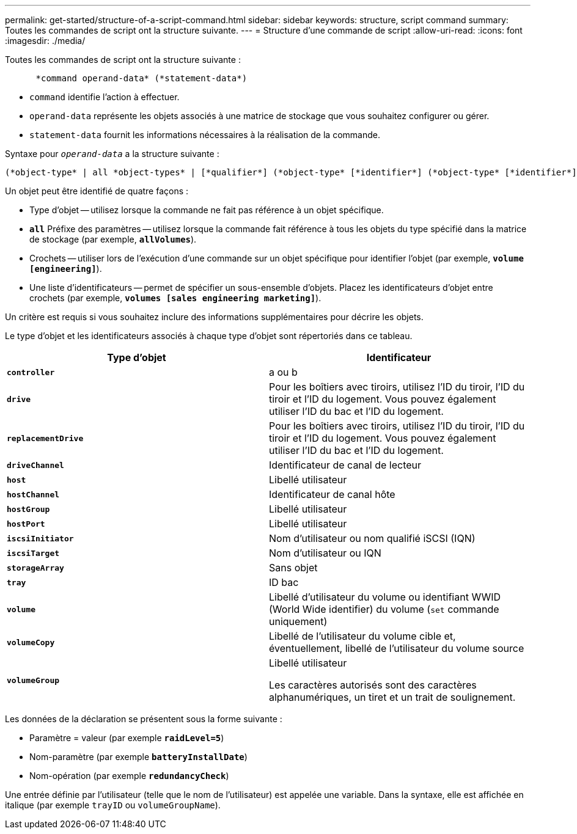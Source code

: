 ---
permalink: get-started/structure-of-a-script-command.html 
sidebar: sidebar 
keywords: structure, script command 
summary: Toutes les commandes de script ont la structure suivante. 
---
= Structure d'une commande de script
:allow-uri-read: 
:icons: font
:imagesdir: ./media/


Toutes les commandes de script ont la structure suivante :

[listing]
----

      *command operand-data* (*statement-data*)
----
* `command` identifie l'action à effectuer.
* `operand-data` représente les objets associés à une matrice de stockage que vous souhaitez configurer ou gérer.
* `statement-data` fournit les informations nécessaires à la réalisation de la commande.


Syntaxe pour `_operand-data_` a la structure suivante :

[listing]
----
(*object-type* | all *object-types* | [*qualifier*] (*object-type* [*identifier*] (*object-type* [*identifier*] | *object-types* [*identifier-list*])))
----
Un objet peut être identifié de quatre façons :

* Type d'objet -- utilisez lorsque la commande ne fait pas référence à un objet spécifique.
* `*all*` Préfixe des paramètres -- utilisez lorsque la commande fait référence à tous les objets du type spécifié dans la matrice de stockage (par exemple, `*allVolumes*`).
* Crochets -- utiliser lors de l'exécution d'une commande sur un objet spécifique pour identifier l'objet (par exemple, `*volume [engineering]*`).
* Une liste d'identificateurs -- permet de spécifier un sous-ensemble d'objets. Placez les identificateurs d'objet entre crochets (par exemple, `*volumes [sales engineering marketing]*`).


Un critère est requis si vous souhaitez inclure des informations supplémentaires pour décrire les objets.

Le type d'objet et les identificateurs associés à chaque type d'objet sont répertoriés dans ce tableau.

[cols="2*"]
|===
| Type d'objet | Identificateur 


 a| 
`*controller*`
 a| 
a ou b



 a| 
`*drive*`
 a| 
Pour les boîtiers avec tiroirs, utilisez l'ID du tiroir, l'ID du tiroir et l'ID du logement. Vous pouvez également utiliser l'ID du bac et l'ID du logement.



 a| 
`*replacementDrive*`
 a| 
Pour les boîtiers avec tiroirs, utilisez l'ID du tiroir, l'ID du tiroir et l'ID du logement. Vous pouvez également utiliser l'ID du bac et l'ID du logement.



 a| 
`*driveChannel*`
 a| 
Identificateur de canal de lecteur



 a| 
`*host*`
 a| 
Libellé utilisateur



 a| 
`*hostChannel*`
 a| 
Identificateur de canal hôte



 a| 
`*hostGroup*`
 a| 
Libellé utilisateur



 a| 
`*hostPort*`
 a| 
Libellé utilisateur



 a| 
`*iscsiInitiator*`
 a| 
Nom d'utilisateur ou nom qualifié iSCSI (IQN)



 a| 
`*iscsiTarget*`
 a| 
Nom d'utilisateur ou IQN



 a| 
`*storageArray*`
 a| 
Sans objet



 a| 
`*tray*`
 a| 
ID bac



 a| 
`*volume*`
 a| 
Libellé d'utilisateur du volume ou identifiant WWID (World Wide identifier) du volume (`set` commande uniquement)



 a| 
`*volumeCopy*`
 a| 
Libellé de l'utilisateur du volume cible et, éventuellement, libellé de l'utilisateur du volume source



 a| 
`*volumeGroup*`
 a| 
Libellé utilisateur

Les caractères autorisés sont des caractères alphanumériques, un tiret et un trait de soulignement.

|===
Les données de la déclaration se présentent sous la forme suivante :

* Paramètre = valeur (par exemple `*raidLevel=5*`)
* Nom-paramètre (par exemple `*batteryInstallDate*`)
* Nom-opération (par exemple `*redundancyCheck*`)


Une entrée définie par l'utilisateur (telle que le nom de l'utilisateur) est appelée une variable. Dans la syntaxe, elle est affichée en italique (par exemple `trayID` ou `volumeGroupName`).
